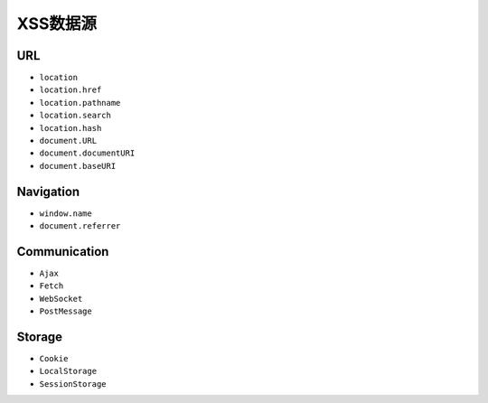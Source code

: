 XSS数据源
========================================

URL
----------------------------------------
- ``location``
- ``location.href``
- ``location.pathname``
- ``location.search``
- ``location.hash``
- ``document.URL``
- ``document.documentURI``
- ``document.baseURI``

Navigation
----------------------------------------
- ``window.name``
- ``document.referrer``

Communication
----------------------------------------
- ``Ajax``
- ``Fetch``
- ``WebSocket``
- ``PostMessage``

Storage
----------------------------------------
- ``Cookie``
- ``LocalStorage``
- ``SessionStorage``
